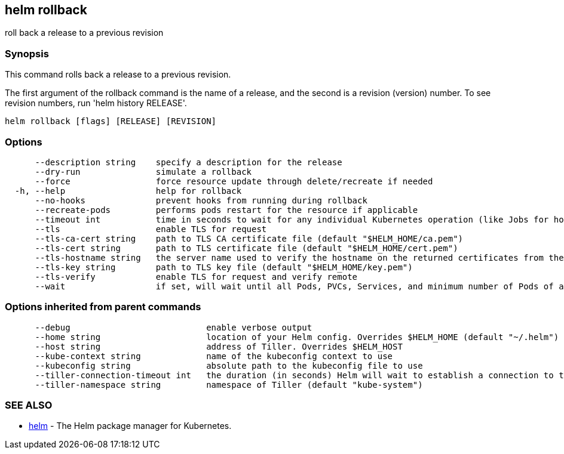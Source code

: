 == helm rollback

roll back a release to a previous revision

=== Synopsis

This command rolls back a release to a previous revision.

The first argument of the rollback command is the name of a release, and the
second is a revision (version) number. To see revision numbers, run
'helm history RELEASE'.

[source]
----
helm rollback [flags] [RELEASE] [REVISION]
----

=== Options

[source]
----
      --description string    specify a description for the release
      --dry-run               simulate a rollback
      --force                 force resource update through delete/recreate if needed
  -h, --help                  help for rollback
      --no-hooks              prevent hooks from running during rollback
      --recreate-pods         performs pods restart for the resource if applicable
      --timeout int           time in seconds to wait for any individual Kubernetes operation (like Jobs for hooks) (default 300)
      --tls                   enable TLS for request
      --tls-ca-cert string    path to TLS CA certificate file (default "$HELM_HOME/ca.pem")
      --tls-cert string       path to TLS certificate file (default "$HELM_HOME/cert.pem")
      --tls-hostname string   the server name used to verify the hostname on the returned certificates from the server
      --tls-key string        path to TLS key file (default "$HELM_HOME/key.pem")
      --tls-verify            enable TLS for request and verify remote
      --wait                  if set, will wait until all Pods, PVCs, Services, and minimum number of Pods of a Deployment are in a ready state before marking the release as successful. It will wait for as long as --timeout
----

=== Options inherited from parent commands

[source]
----
      --debug                           enable verbose output
      --home string                     location of your Helm config. Overrides $HELM_HOME (default "~/.helm")
      --host string                     address of Tiller. Overrides $HELM_HOST
      --kube-context string             name of the kubeconfig context to use
      --kubeconfig string               absolute path to the kubeconfig file to use
      --tiller-connection-timeout int   the duration (in seconds) Helm will wait to establish a connection to tiller (default 300)
      --tiller-namespace string         namespace of Tiller (default "kube-system")
----

=== SEE ALSO

* link:helm.html[helm] - The Helm package manager for Kubernetes.

